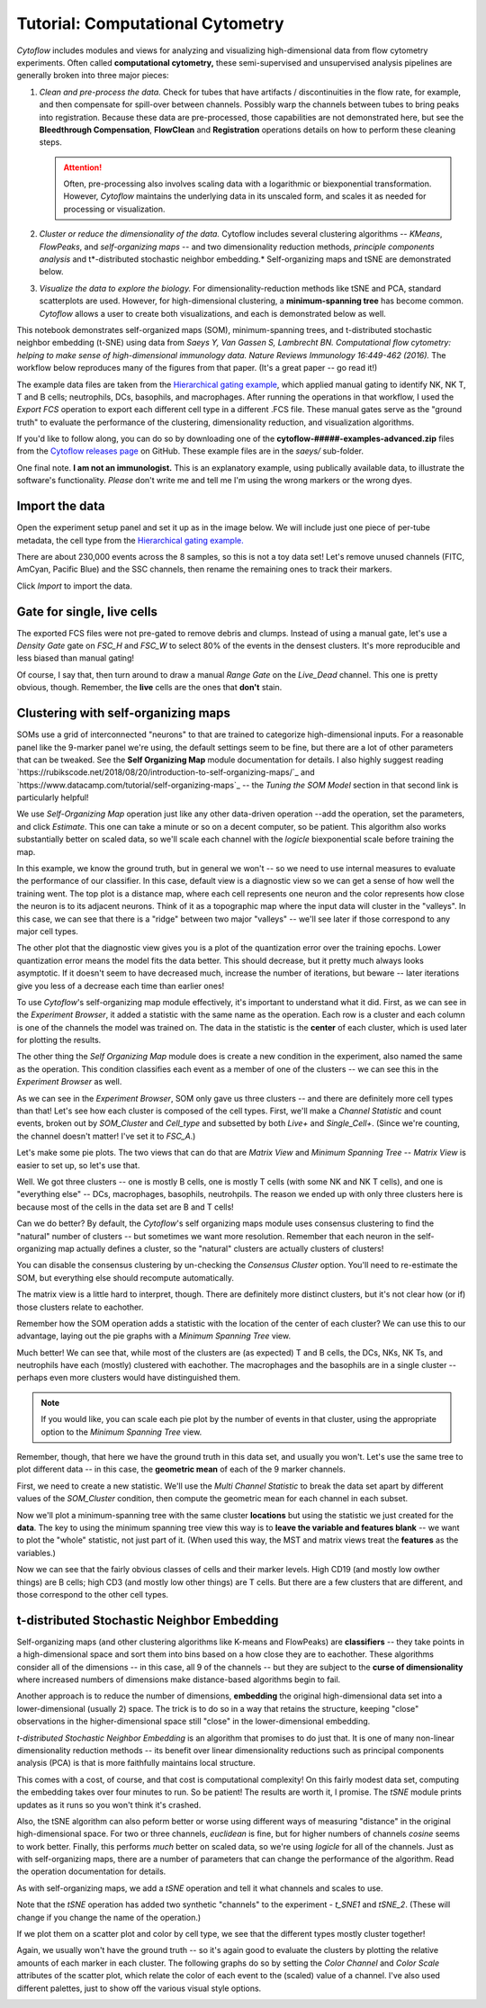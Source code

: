 .. _user_computational:

Tutorial: Computational Cytometry
=================================

*Cytoflow* includes modules and views for analyzing and visualizing 
high-dimensional data from flow cytometry experiments. Often called 
**computational cytometry,** these semi-supervised and unsupervised analysis 
pipelines are generally broken into three major pieces:

1. *Clean and pre-process the data.* Check for tubes that have artifacts / 
   discontinuities in the flow rate, for example, and then compensate for 
   spill-over between channels. Possibly warp the channels between tubes to 
   bring peaks into registration. Because these data are pre-processed, those 
   capabilities are not demonstrated here, but see the **Bleedthrough Compensation**,
   **FlowClean** and **Registration** operations details on how to perform these
   cleaning steps.
   
   .. attention:: 
      Often, pre-processing also involves scaling data with a logarithmic or 
      biexponential transformation. However, `Cytoflow` maintains the underlying
      data in its unscaled form, and scales it as needed for processing or 
      visualization.
      
2. *Cluster or reduce the dimensionality of the data.* Cytoflow includes several
   clustering algorithms -- *KMeans*, *FlowPeaks*, and *self-organizing maps* -- 
   and two dimensionality reduction methods, *principle components analysis* and
   t*-distributed stochastic neighbor embedding.* Self-organizing maps and tSNE 
   are demonstrated below.

3. *Visualize the data to explore the biology.* For dimensionality-reduction 
   methods like tSNE and PCA, standard scatterplots are used. However, for 
   high-dimensional clustering, a **minimum-spanning tree** has become common. 
   *Cytoflow* allows a user to create both visualizations, and each is 
   demonstrated below as well.

This notebook demonstrates self-organized maps (SOM), minimum-spanning trees, 
and t-distributed stochastic neighbor embedding (t-SNE) using data from 
*Saeys Y, Van Gassen S, Lambrecht BN. Computational flow cytometry: helping to* 
*make sense of high-dimensional immunology data. Nature Reviews Immunology* 
*16:449-462 (2016).* The workflow below reproduces many of the figures from that
paper. (It's a great paper -- go read it!)

The example data files are taken from the `Hierarchical gating example <_user_hierarchical>`_, 
which applied manual gating to identify NK, NK T, T and B cells; neutrophils, DCs, 
basophils, and macrophages. After running the operations in that workflow, I 
used the *Export FCS* operation to export each different cell type in a 
different .FCS file. These manual gates serve as the "ground truth" to evaluate 
the performance of the clustering, dimensionality reduction, and visualization 
algorithms.

If you'd like to follow along, you can do so by downloading one of the
**cytoflow-#####-examples-advanced.zip** files from the 
`Cytoflow releases page <https://github.com/cytoflow/cytoflow/releases>`_
on GitHub. These example files are in the *saeys/* sub-folder.

One final note. **I am not an immunologist.** This is an explanatory example,
using publically available data, to illustrate the software's functionality.
*Please* don't write me and tell me I'm using the wrong markers or the
wrong dyes.

Import the data
---------------

Open the experiment setup panel and set it up as in the image below. We will
include just one piece of per-tube metadata, the cell type from the 
`Hierarchical gating example. <_user_hierarchical>`_ 

.. image:: images/computational01.png

There are about 230,000 events across the 8 samples, so this is not a toy
data set! Let's remove unused channels (FITC, AmCyan, Pacific Blue) and the 
SSC channels, then rename the remaining ones to track their markers.

.. image:: images/computational02.png

Click *Import* to import the data.


Gate for single, live cells
---------------------------

The exported FCS files were not pre-gated to remove debris and clumps. Instead 
of using a manual gate, let's use a *Density Gate* gate on `FSC_H` and `FSC_W`
to select 80% of the events in the densest clusters. It's more reproducible and 
less biased than manual gating!

.. image:: images/computational02.png

Of course, I say that, then turn around to draw a manual *Range Gate* on the
`Live_Dead` channel. This one is pretty obvious, though. Remember, the **live**
cells are the ones that **don't** stain.

.. image:: images/computational03.png

Clustering with self-organizing maps
------------------------------------

SOMs use a grid of interconnected "neurons" to that are trained to categorize 
high-dimensional inputs. For a reasonable panel like the 9-marker panel we're 
using, the default settings seem to be fine, but there are a lot of other 
parameters that can be tweaked. See the **Self Organizing Map** module 
documentation for details. I also highly suggest reading 
`https://rubikscode.net/2018/08/20/introduction-to-self-organizing-maps/`_ and 
`https://www.datacamp.com/tutorial/self-organizing-maps`_ -- the *Tuning the* 
*SOM Model* section in that second link is particularly helpful!

We use *Self-Organizing Map* operation just like any other data-driven 
operation --add the operation, set the parameters, and click *Estimate*. This 
one can take a minute or so on a decent computer, so be patient. This algorithm 
also works substantially better on scaled data, so we'll scale each channel with
the *logicle* biexponential scale before training the map.

.. image:: images/computational04.png

In this example, we know the ground truth, but in general we won't -- so we need
to use internal measures to evaluate the performance of our classifier. In this 
case, default view is a diagnostic view so we can get a sense of how well the 
training went. The top plot is a distance map, where each cell represents one 
neuron and the color represents how close the neuron is to its adjacent neurons. 
Think of it as a topographic map where the input data will cluster in the 
"valleys". In this case, we can see that there is a "ridge" between two major 
"valleys" -- we'll see later if those correspond to any major cell types.

The other plot that the diagnostic view gives you is a plot of the quantization 
error over the training epochs. Lower quantization error means the model fits 
the data better. This should decrease, but it pretty much always looks asymptotic. 
If it doesn't seem to have decreased much, increase the number of iterations, 
but beware -- later iterations give you less of a decrease each time than 
earlier ones!

.. image:: images/computational05.png

To use *Cytoflow*'s self-organizing map module effectively, it's important to
understand what it did. First, as we can see in the *Experiment Browser*, it 
added a statistic with the same name as the operation. Each row is a cluster and 
each column is one of the channels the model was trained on. The data in the 
statistic is the **center** of each cluster, which is used later for plotting
the results.

.. image:: images/computational06.png

The other thing the *Self Organizing Map* module does is create a new condition
in the experiment, also named the same as the operation. This condition 
classifies each event as a member of one of the clusters -- we can see this
in the *Experiment Browser* as well.

.. image:: images/computational07.png

As we can see in the *Experiment Browser*, SOM only gave us three clusters --
and there are definitely more cell types than that! Let's see how each cluster
is composed of the cell types. First, we'll make a *Channel Statistic* and
count events, broken out by *SOM_Cluster* and *Cell_type* and subsetted by
both *Live+* and *Single_Cell+*. (Since we're counting, the channel doesn't
matter! I've set it to *FSC_A*.)

.. image:: images/computational08.png

Let's make some pie plots. The two views that can do that are *Matrix View*
and *Minimum Spanning Tree* -- *Matrix View* is easier to set up, so let's use
that.

.. image:: images/computational09.png

Well. We got three clusters -- one is mostly B cells, one is mostly T cells 
(with some NK and NK T cells), and one is "everything else" -- DCs, macrophages, 
basophils, neutrohpils. The reason we ended up with only three clusters here is 
because most of the cells in the data set are B and T cells!

Can we do better? By default, the *Cytoflow*'s self organizing maps module
uses consensus clustering to find the "natural" number of clusters -- but 
sometimes we want more resolution. Remember that each neuron in the 
self-organizing map actually defines a cluster, so the "natural" clusters are 
actually clusters of clusters!

You can disable the consensus clustering by un-checking the *Consensus Cluster* 
option. You'll need to re-estimate the SOM, but everything else should recompute
automatically.

.. image:: images/computational10.png

The matrix view is a little hard to interpret, though. There are definitely more
distinct clusters, but it's not clear how (or if) those clusters relate to
eachother.

.. image:: images/computational11.png

Remember how the SOM operation adds a statistic with the location of the center
of each cluster? We can use this to our advantage, laying out the pie graphs
with a *Minimum Spanning Tree* view.

.. image:: images/computational12.png

Much better! We can see that, while most of the clusters are (as expected)
T and B cells, the DCs, NKs, NK Ts, and neutrophils have each (mostly) clustered
with eachother. The macrophages and the basophils are in a single cluster --
perhaps even more clusters would have distinguished them. 

.. note::
   If you would like, you can scale each pie plot by the number of events in 
   that cluster, using the appropriate option to the *Minimum Spanning Tree* view.
   
Remember, though, that here we have the ground truth in this data set, and 
usually you won't. Let's use the same tree to plot different data -- in this 
case, the **geometric mean** of each of the 9 marker channels.

First, we need to create a new statistic. We'll use the *Multi Channel Statistic*
to break the data set apart by different values of the *SOM_Cluster* condition,
then compute the geometric mean for each channel in each subset.

.. image:: images/computational13.png

Now we'll plot a minimum-spanning tree with the same cluster **locations** but
using the statistic we just created for the **data**. The key to using the
minimum spanning tree view this way is to **leave the variable and features blank**
-- we want to plot the "whole" statistic, not just part of it. (When used this 
way, the MST and matrix views treat the **features** as the variables.)

.. image:: images/computational14.png

Now we can see that the fairly obvious classes of cells and their marker levels. 
High CD19 (and mostly low owther things) are B cells; high CD3 (and mostly low 
other things) are T cells. But there are a few clusters that are different, 
and those correspond to the other cell types.

t-distributed Stochastic Neighbor Embedding
-------------------------------------------

Self-organizing maps (and other clustering algorithms like K-means and 
FlowPeaks) are **classifiers** -- they take points in a high-dimensional space 
and sort them into bins based on a how close they are to eachother. These 
algorithms consider all of the dimensions -- in this case, all 9 of the 
channels -- but they are subject to the **curse of dimensionality** where 
increased numbers of dimensions make distance-based algorithms begin to fail.

Another approach is to reduce the number of dimensions, **embedding** the original
high-dimensional data set into a lower-dimensional (usually 2) space. The trick 
is to do so in a way that retains the structure, keeping "close" observations 
in the higher-dimensional space still "close" in the lower-dimensional embedding.

*t-distributed Stochastic Neighbor Embedding* is an algorithm that promises to 
do just that. It is one of many non-linear dimensionality reduction methods -- 
its benefit over linear dimensionality reductions such as principal components 
analysis (PCA) is that is more faithfully maintains local structure.

This comes with a cost, of course, and that cost is computational complexity! 
On this fairly modest data set, computing the embedding takes over four minutes to 
run. So be patient! The results are worth it, I promise. The *tSNE* module prints
updates as it runs so you won't think it's crashed.

Also, the tSNE algorithm can also peform better or worse using different ways 
of measuring "distance" in the original high-dimensional space. For two or three
channels, `euclidean` is fine, but for higher numbers of channels `cosine` seems 
to work better. Finally, this performs *much* better on scaled data, so we're 
using `logicle` for all of the channels. Just as with self-organizing maps, there
are a number of parameters that can change the performance of the algorithm. 
Read the operation documentation for details.

As with self-organizing maps, we add a *tSNE* operation and tell it what channels
and scales to use.

.. image:: images/computational15.png

Note that the *tSNE* operation has added two synthetic "channels" to the 
experiment - *t_SNE1* and *tSNE_2*. (These will change if you change the
name of the operation.)

.. image:: images/computational16.png

If we plot them on a scatter plot and color by cell type, we see that the
different types mostly cluster together!

.. image:: images/computational17.png

Again, we usually won't have the ground truth -- so it's again good to evaluate 
the clusters by plotting the relative amounts of each marker in each cluster. 
The following graphs do so by setting the *Color Channel* and *Color Scale* 
attributes of the scatter plot, which relate the color of each event to the 
(scaled) value of a channel. I've also used different palettes, just to show
off the various visual style options.

.. image:: images/computational18.png

.. image:: images/computational19.png

.. image:: images/computational20.png

.. image:: images/computational21.png

.. image:: images/computational22.png

.. image:: images/computational23.png

.. image:: images/computational24.png

.. image:: images/computational25.png

.. image:: images/computational26.png




